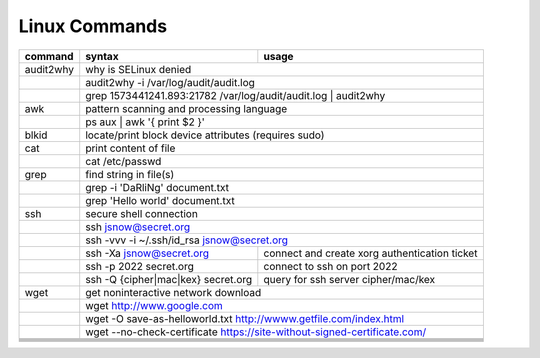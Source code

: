 Linux Commands
==============

+----------------+-----------------------------------------------+-------------------------------------------------+
| command        | syntax                                        | usage                                           |
+================+===============================================+=================================================+
| audit2why      | why is SELinux denied                                                                           |
+----------------+-----------------------------------------------+-------------------------------------------------+
|                | audit2why -i /var/log/audit/audit.log                                                           |
+----------------+-----------------------------------------------+-------------------------------------------------+
|                | grep 1573441241.893:21782 /var/log/audit/audit.log \| audit2why                                 |
+----------------+-----------------------------------------------+-------------------------------------------------+
| awk            | pattern scanning and processing language                                                        |
+----------------+-----------------------------------------------+-------------------------------------------------+
|                | ps aux \| awk '{ print $2 }'                                                                    |              
+----------------+-----------------------------------------------+-------------------------------------------------+
| blkid          | locate/print block device attributes (requires sudo)                                            |
+----------------+-----------------------------------------------+-------------------------------------------------+
| cat            | print content of file                                                                           |
+----------------+-----------------------------------------------+-------------------------------------------------+
|                | cat /etc/passwd                                                                                 |
+----------------+-----------------------------------------------+-------------------------------------------------+
| grep           | find string in file(s)                                                                          |
+----------------+-----------------------------------------------+-------------------------------------------------+
|                | grep -i 'DaRliNg' document.txt                                                                  |
+----------------+-----------------------------------------------+-------------------------------------------------+
|                | grep 'Hello world' document.txt                                                                 |
+----------------+-----------------------------------------------+-------------------------------------------------+
| ssh            | secure shell connection                                                                         |
+----------------+-----------------------------------------------+-------------------------------------------------+
|                | ssh jsnow@secret.org                                                                            |
+----------------+-----------------------------------------------+-------------------------------------------------+
|                | ssh -vvv -i ~/.ssh/id_rsa jsnow@secret.org                                                      |
+----------------+-----------------------------------------------+-------------------------------------------------+
|                | ssh -Xa jsnow@secret.org                      | connect and create xorg authentication ticket   |
+----------------+-----------------------------------------------+-------------------------------------------------+
|                | ssh -p 2022 secret.org                        | connect to ssh on port 2022                     |
+----------------+-----------------------------------------------+-------------------------------------------------+
|                | ssh -Q {cipher|mac|kex} secret.org            | query for ssh server cipher/mac/kex             |
+----------------+-----------------------------------------------+-------------------------------------------------+
| wget           | get noninteractive network download                                                             |
+----------------+-----------------------------------------------+-------------------------------------------------+
|                | wget http://www.google.com                                                                      |
+----------------+-----------------------------------------------+-------------------------------------------------+
|                | wget -O save-as-helloworld.txt http://wwww.getfile.com/index.html                               |
+----------------+-----------------------------------------------+-------------------------------------------------+
|                | wget --no-check-certificate https://site-without-signed-certificate.com/                        |
+----------------+-----------------------------------------------+-------------------------------------------------+
+----------------+-----------------------------------------------+-------------------------------------------------+
+----------------+-----------------------------------------------+-------------------------------------------------+
+----------------+-----------------------------------------------+-------------------------------------------------+
+----------------+-----------------------------------------------+-------------------------------------------------+
+----------------+-----------------------------------------------+-------------------------------------------------+
